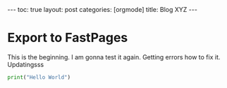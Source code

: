 #+BEGIN_EXPORT html
---
toc: true
layout: post
categories: [orgmode]
title: Blog XYZ
---
#+END_EXPORT



* Export to FastPages
  This is the beginning. I am gonna test it again. Getting errors how to fix it. Updatingsss 

#+BEGIN_SRC python
  print("Hello World")
#+END_SRC